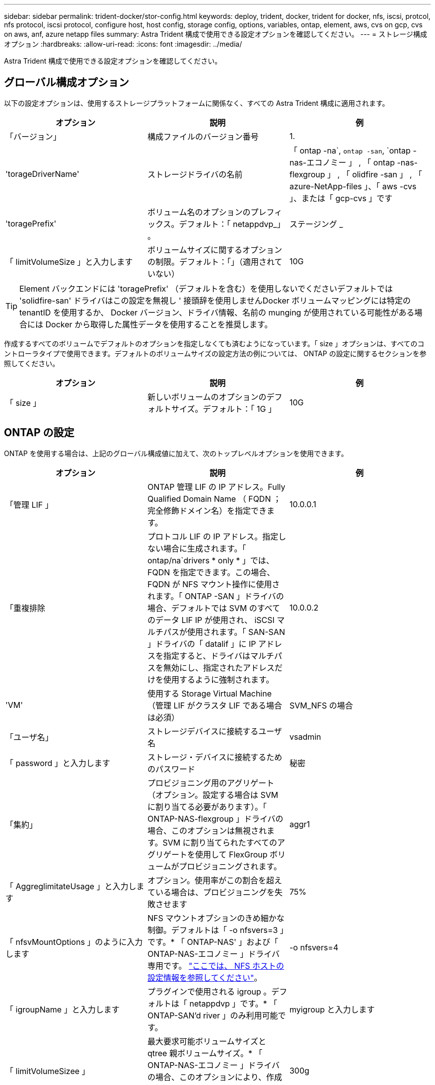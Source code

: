 ---
sidebar: sidebar 
permalink: trident-docker/stor-config.html 
keywords: deploy, trident, docker, trident for docker, nfs, iscsi, protcol, nfs protocol, iscsi protocol, configure host, host config, storage config, options, variables, ontap, element, aws, cvs on gcp, cvs on aws, anf, azure netapp files 
summary: Astra Trident 構成で使用できる設定オプションを確認してください。 
---
= ストレージ構成オプション
:hardbreaks:
:allow-uri-read: 
:icons: font
:imagesdir: ../media/


Astra Trident 構成で使用できる設定オプションを確認してください。



== グローバル構成オプション

以下の設定オプションは、使用するストレージプラットフォームに関係なく、すべての Astra Trident 構成に適用されます。

[cols="3*"]
|===
| オプション | 説明 | 例 


| 「バージョン」  a| 
構成ファイルのバージョン番号
 a| 
1.



| 'torageDriverName'  a| 
ストレージドライバの名前
 a| 
「 ontap -na`, `ontap -san`, `ontap -nas-エコノミー 」 , 「 ontap -nas-flexgroup 」 , 「 olidfire -san 」 , 「 azure-NetApp-files 」、「 aws -cvs 」、または「 gcp-cvs 」です



| 'toragePrefix'  a| 
ボリューム名のオプションのプレフィックス。デフォルト：「 netappdvp_」 。
 a| 
ステージング _



| 「 limitVolumeSize 」と入力します  a| 
ボリュームサイズに関するオプションの制限。デフォルト：「」（適用されていない）
 a| 
10G

|===

TIP: Element バックエンドには 'toragePrefix' （デフォルトを含む）を使用しないでくださいデフォルトでは 'solidfire-san' ドライバはこの設定を無視し ' 接頭辞を使用しませんDocker ボリュームマッピングには特定の tenantID を使用するか、 Docker バージョン、ドライバ情報、名前の munging が使用されている可能性がある場合には Docker から取得した属性データを使用することを推奨します。

作成するすべてのボリュームでデフォルトのオプションを指定しなくても済むようになっています。「 size 」オプションは、すべてのコントローラタイプで使用できます。デフォルトのボリュームサイズの設定方法の例については、 ONTAP の設定に関するセクションを参照してください。

[cols="3*"]
|===
| オプション | 説明 | 例 


| 「 size 」  a| 
新しいボリュームのオプションのデフォルトサイズ。デフォルト：「 1G 」
 a| 
10G

|===


== ONTAP の設定

ONTAP を使用する場合は、上記のグローバル構成値に加えて、次のトップレベルオプションを使用できます。

[cols="3*"]
|===
| オプション | 説明 | 例 


| 「管理 LIF 」  a| 
ONTAP 管理 LIF の IP アドレス。Fully Qualified Domain Name （ FQDN ；完全修飾ドメイン名）を指定できます。
 a| 
10.0.0.1



| 「重複排除  a| 
プロトコル LIF の IP アドレス。指定しない場合に生成されます。「 ontap/na`drivers * only * 」では、 FQDN を指定できます。この場合、 FQDN が NFS マウント操作に使用されます。「 ONTAP -SAN 」ドライバの場合、デフォルトでは SVM のすべてのデータ LIF IP が使用され、 iSCSI マルチパスが使用されます。「 SAN-SAN 」ドライバの「 datalif 」に IP アドレスを指定すると、ドライバはマルチパスを無効にし、指定されたアドレスだけを使用するように強制されます。
 a| 
10.0.0.2



| 'VM'  a| 
使用する Storage Virtual Machine （管理 LIF がクラスタ LIF である場合は必須）
 a| 
SVM_NFS の場合



| 「ユーザ名」  a| 
ストレージデバイスに接続するユーザ名
 a| 
vsadmin



| 「 password 」と入力します  a| 
ストレージ・デバイスに接続するためのパスワード
 a| 
秘密



| 「集約」  a| 
プロビジョニング用のアグリゲート（オプション。設定する場合は SVM に割り当てる必要があります）。「 ONTAP-NAS-flexgroup 」ドライバの場合、このオプションは無視されます。SVM に割り当てられたすべてのアグリゲートを使用して FlexGroup ボリュームがプロビジョニングされます。
 a| 
aggr1



| 「 AggreglimitateUsage 」と入力します  a| 
オプション。使用率がこの割合を超えている場合は、プロビジョニングを失敗させます
 a| 
75%



| 「 nfsvMountOptions 」のように入力します  a| 
NFS マウントオプションのきめ細かな制御。デフォルトは「 -o nfsvers=3 」です。* 「 ONTAP-NAS' 」および「 ONTAP-NAS-エコノミー 」ドライバ専用です。 https://www.netapp.com/pdf.html?item=/media/10720-tr-4067.pdf["ここでは、 NFS ホストの設定情報を参照してください"^]。
 a| 
-o nfsvers=4



| 「 igroupName 」と入力します  a| 
プラグインで使用される igroup 。デフォルトは「 netappdvp 」です。* 「 ONTAP-SAN'd river 」のみ利用可能です。
 a| 
myigroup と入力します



| 「 limitVolumeSizee 」  a| 
最大要求可能ボリュームサイズと qtree 親ボリュームサイズ。* 「 ONTAP-NAS-エコノミー 」ドライバの場合、このオプションにより、作成する FlexVol のサイズも制限されます。 *
 a| 
300g



| qtreesPerFlexvol`  a| 
FlexVol あたりの最大 qtree 数は [50 、 300] の範囲で指定する必要があります。デフォルトは 200 です。*「 ONTAP-NAS-エコノミー 」ドライバの場合、このオプションを使用すると、 FlexVol あたりの最大数をカスタマイズできます。
 a| 
300

|===
作成するすべてのボリュームでデフォルトのオプションを指定しなくても済むようになっています。

[cols="3*"]
|===
| オプション | 説明 | 例 


| 「平和のための準備」を参照してください  a| 
スペースリザベーションモード：「 none 」（シンプロビジョニング）または「 volume 」（シック）
 a| 
なし



| 「ナプショットポリシー」  a| 
使用する Snapshot ポリシー。デフォルトは「 none 」です。
 a| 
なし



| 「スナップショット予約」  a| 
Snapshot リザーブの割合。 ONTAP のデフォルトを受け入れる場合は、デフォルトで「」になります
 a| 
10.



| 'plitOnClone  a| 
作成時にクローンを親からスプリットします。デフォルトは「 false 」です。
 a| 
いいえ



| 「暗号化」  a| 
NetApp Volume Encryption を有効にします。デフォルトは「 false 」です。
 a| 
正しいです



| 「 unixPermissions 」  a| 
プロビジョニングされた NFS ボリューム用の NAS オプション。デフォルトは「 777 」
 a| 
777



| 「スナップショット方向」  a| 
「 .snapshot 」ディレクトリにアクセスするための NAS オプション。デフォルトは「 false 」です。
 a| 
正しいです



| 「 exportPolicy 」と入力します  a| 
NFS エクスポートポリシーで使用する NAS オプション。デフォルトは「 default 」
 a| 
デフォルト



| 'ecurityStyle'  a| 
プロビジョニングされた NFS ボリュームにアクセスするための NAS オプション（デフォルトは「 UNIX 」）
 a| 
混在



| 「 filesystemtype 」です  a| 
SAN オプション：ファイルシステムタイプを選択します。デフォルトは「 ext4 」です。
 a| 
XFS



| 階層ポリシー  a| 
使用する階層化ポリシー。デフォルトは「 none 」です。 ONTAP 9.5 より前の SVM-DR 構成では「 snapshot-only 」です
 a| 
なし

|===


=== スケーリングオプション

「 ONTAP-NAS' 」ドライバと「 ONTAP-SAN' 」ドライバは、各 Docker ボリューム用の ONTAP FlexVol を作成します。ONTAP では、クラスタノードあたり最大 1 、 000 個の FlexVol がサポートされます。クラスタの最大 FlexVol 数は 12 、 000 です。Docker ボリューム要件がこの制限に適合する場合、「 ONTAP - NAS 」ドライバは FlexVol が提供する Docker ボリューム単位のスナップショットやクローン作成などの追加機能により、 NAS 解決策の方が望ましいとされます。

FlexVol の制限で対応できる容量よりも多くの Docker ボリュームが必要な場合は、「 ONTAP - NAS - エコノミー」または「 ONTAP - SAN - エコノミー」ドライバを選択します。

「 ONTAP - NAS - エコノミー」ドライバは、自動的に管理される FlexVol プール内の ONTAP qtree として Docker ボリュームを作成します。qtree の拡張性は、クラスタノードあたり最大 10 、 000 、クラスタあたり最大 2 、 40 、 000 で、一部の機能を犠牲にすることで大幅に向上しています。「 ONTAP - NAS - エコノミー」ドライバは、 Docker ボリューム単位のスナップショットまたはクローン作成をサポートしていません。


NOTE: Swarm は複数のノード間でのボリューム作成のオーケストレーションを行わないため 'ONTAP-NAS-エコノミー のドライバは現在 Docker Swarm ではサポートされていません

「 ONTAP と SAN の経済性」のドライバは、自動的に管理される FlexVol の共有プール内で、 ONTAP LUN として Docker ボリュームを作成します。この方法により、各 FlexVol が 1 つの LUN に制限されることはなく、 SAN ワークロードのスケーラビリティが向上します。ストレージアレイに応じて、 ONTAP はクラスタあたり最大 16384 個の LUN をサポートします。このドライバは、ボリュームが下位の LUN であるため、 Docker ボリューム単位の Snapshot とクローニングをサポートします。

「 ONTAP-NAS-flexgroup 」ドライバを選択して、数十億個のファイルを含むペタバイト規模に拡張可能な 1 つのボリュームに並列処理を増やすことができます。FlexGroup のユースケースとしては、 AI / ML / DL 、ビッグデータと分析、ソフトウェアのビルド、ストリーミング、ファイルリポジトリなどが考えられます。Trident は、 FlexGroup ボリュームのプロビジョニング時に SVM に割り当てられたすべてのアグリゲートを使用します。Trident での FlexGroup のサポートでは、次の点も考慮する必要があります。

* ONTAP バージョン 9.2 以降が必要です。
* 本ドキュメントの執筆時点では、 FlexGroup は NFS v3 のみをサポートしています。
* SVM で 64 ビットの NFSv3 ID を有効にすることを推奨します。
* 推奨される最小 FlexGroup サイズは 100GB です。
* FlexGroup Volume ではクローニングはサポートされていません。


FlexGroup と FlexGroup に適したワークロードの詳細については、を参照してください https://www.netapp.com/pdf.html?item=/media/12385-tr4571pdf.pdf["『 NetApp FlexGroup Volume Best Practices and Implementation Guide 』にある、ボリュームへの移行に関するセクション"^]。

同じ環境で高度な機能と大規模な拡張性を実現するために 'ONTAP-NAS' を使用して Docker Volume Plugin の複数のインスタンスを実行し ' もう 1 つは「 ONTAP-NAS-エコノミー 」を使用して実行できます



=== ONTAP 構成ファイルの例

*NFS は 'ONTAP-NAS' ドライバの例です

[listing]
----
{
    "version": 1,
    "storageDriverName": "ontap-nas",
    "managementLIF": "10.0.0.1",
    "dataLIF": "10.0.0.2",
    "svm": "svm_nfs",
    "username": "vsadmin",
    "password": "secret",
    "aggregate": "aggr1",
    "defaults": {
      "size": "10G",
      "spaceReserve": "none",
      "exportPolicy": "default"
    }
}
----
*NFS は 'ONTAP-NAS-flexgroup ドライバの例です

[listing]
----
{
    "version": 1,
    "storageDriverName": "ontap-nas-flexgroup",
    "managementLIF": "10.0.0.1",
    "dataLIF": "10.0.0.2",
    "svm": "svm_nfs",
    "username": "vsadmin",
    "password": "secret",
    "defaults": {
      "size": "100G",
      "spaceReserve": "none",
      "exportPolicy": "default"
    }
}
----
*NFS は 'ONTAP-NAS-エコノミー 'driver* の例です

[listing]
----
{
    "version": 1,
    "storageDriverName": "ontap-nas-economy",
    "managementLIF": "10.0.0.1",
    "dataLIF": "10.0.0.2",
    "svm": "svm_nfs",
    "username": "vsadmin",
    "password": "secret",
    "aggregate": "aggr1"
}
----
*iSCSI は 'ONTAP-SAN' ドライバの例です

[listing]
----
{
    "version": 1,
    "storageDriverName": "ontap-san",
    "managementLIF": "10.0.0.1",
    "dataLIF": "10.0.0.3",
    "svm": "svm_iscsi",
    "username": "vsadmin",
    "password": "secret",
    "aggregate": "aggr1",
    "igroupName": "myigroup"
}
----
*NFS は 'ONTAP-SAN-エコノミー ドライバーの例です

[listing]
----
{
    "version": 1,
    "storageDriverName": "ontap-san-economy",
    "managementLIF": "10.0.0.1",
    "dataLIF": "10.0.0.3",
    "svm": "svm_iscsi_eco",
    "username": "vsadmin",
    "password": "secret",
    "aggregate": "aggr1",
    "igroupName": "myigroup"
}
----


== Element ソフトウェアの設定

Element ソフトウェア（ NetApp HCI / SolidFire ）を使用する場合は、グローバルな設定値のほかに、以下のオプションも使用できます。

[cols="3*"]
|===
| オプション | 説明 | 例 


| 「エンドポイント」  a| 
https://<login>:<password>@<mvip>/json-rpc/<element-version>[]
 a| 
https://admin:admin@192.168.160.3/json-rpc/8.0[]



| 「 VIP 」  a| 
iSCSI の IP アドレスとポート
 a| 
10.0.0.7 ： 3260



| 「 tenantname 」  a| 
使用する SolidFire テナント（見つからない場合に作成）
 a| 
Docker です



| 「 InitiatorIFCace 」  a| 
iSCSI トラフィックをデフォルト以外のインターフェイスに制限する場合は、インターフェイスを指定します
 a| 
デフォルト



| 「タイプ」  a| 
QoS の仕様
 a| 
以下の例を参照してください



| 「 LegacyNamePrefix 」のように入力します  a| 
アップグレードされた Trident インストールのプレフィックス。1.3.2 より前のバージョンの Trident を使用していて、既存のボリュームをアップグレードする場合は、この値を設定して、ボリューム名メソッドを使用してマッピングされた古いボリュームにアクセスする必要があります。
 a| 
「 netappdvp - 」

|===
「 olidfire -san 」ドライバは Docker Swarm をサポートしていません。



=== Element ソフトウェア構成ファイルの例

[listing]
----
{
    "version": 1,
    "storageDriverName": "solidfire-san",
    "Endpoint": "https://admin:admin@192.168.160.3/json-rpc/8.0",
    "SVIP": "10.0.0.7:3260",
    "TenantName": "docker",
    "InitiatorIFace": "default",
    "Types": [
        {
            "Type": "Bronze",
            "Qos": {
                "minIOPS": 1000,
                "maxIOPS": 2000,
                "burstIOPS": 4000
            }
        },
        {
            "Type": "Silver",
            "Qos": {
                "minIOPS": 4000,
                "maxIOPS": 6000,
                "burstIOPS": 8000
            }
        },
        {
            "Type": "Gold",
            "Qos": {
                "minIOPS": 6000,
                "maxIOPS": 8000,
                "burstIOPS": 10000
            }
        }
    ]
}
----


== Cloud Volumes Service （ CVS ）を使用した AWS 構成

CVS on AWS を使用する場合は、グローバル設定の値に加えて、次のオプションを使用できます。必要な値はすべて CVS Web ユーザインターフェイスで確認できます。

[cols="3*"]
|===
| オプション | 説明 | 例 


| 「 apiRegion 」と入力します  a| 
CVS アカウントリージョン（必須）。CVS Web ポータルの「アカウント設定」 > 「 API アクセス」で確認できます。
 a| 
「 us-east-1 」



| 「 apiURL 」と入力します  a| 
CVS アカウント API URL （必須）。CVS Web ポータルの「アカウント設定」 > 「 API アクセス」で確認できます。
 a| 
「 https://cds-aws-bundles.netapp.com:8080/v1”



| 「 apiKey 」と入力します  a| 
CVS アカウントの API キー（必須）。CVS Web ポータルの「アカウント設定」 > 「 API アクセス」で確認できます。
 a| 
Docker です



| 「 ecretKey 」  a| 
CVS アカウントのシークレットキー（必須）。CVS Web ポータルの「アカウント設定」 > 「 API アクセス」で確認できます。
 a| 
デフォルト



| 「 ProxyURL 」と入力します  a| 
CVS アカウントへの接続にプロキシサーバが必要な場合は、プロキシ URL を指定します。プロキシサーバには、 HTTP プロキシまたは HTTPS プロキシを使用できます。HTTPS プロキシの場合、証明書の検証は省略され、プロキシサーバで自己署名証明書が使用されるようになります。* 認証が有効になっているプロキシサーバーはサポートされていません * 。
 a| 
「 http://proxy-server-hostname/”



| 「 nfsvMountOptions 」のように入力します  a| 
NFS マウントオプション。デフォルトは「 -o nfsvers=3 」です。
 a| 
「 nfsvers=3 、 proto=tcp 、 timeo=600 」



| 「サービスレベル」  a| 
パフォーマンスレベル（標準、プレミアム、エクストリーム）、デフォルトは「標準」
 a| 
Premium サービス

|===

NOTE: NetApp Cloud Volumes Service for AWS では、サイズが 100GB 未満のボリュームはサポートされていません。Trident では、アプリケーションの導入を容易にするために、より小さいボリュームが要求された場合に、 100GB のボリュームが自動的に作成されます。

AWS で CVS を使用している場合は、以下のデフォルトのボリュームオプション設定が使用できます。

[cols="3*"]
|===
| オプション | 説明 | 例 


| 「 exportRule 」  a| 
NFS アクセスリスト（アドレスおよび CIDR サブネット）。デフォルトは「 0.0.0.0/0 」です。
 a| 
「 10.0.1.0/24,10.0.2.100 」



| 「スナップショット方向」  a| 
「 .snapshot 」ディレクトリの表示を制御します
 a| 
いいえ



| 「スナップショット予約」  a| 
スナップショット予約の割合。デフォルトでは、 CVS のデフォルト値である 0 を使用します
 a| 
10.



| 「 size 」  a| 
ボリュームサイズ、デフォルトは「 100 GB 」
 a| 
「 500G 」

|===


=== CVS on AWS 構成ファイルの例

[listing]
----
{
    "version": 1,
    "storageDriverName": "aws-cvs",
    "apiRegion": "us-east-1",
    "apiURL": "https://cds-aws-bundles.netapp.com:8080/v1",
    "apiKey":    "znHczZsrrtHisIsAbOguSaPIKeyAZNchRAGzlzZE",
    "secretKey": "rR0rUmWXfNioN1KhtHisiSAnoTherboGuskey6pU",
    "region": "us-east-1",
    "proxyURL": "http://proxy-server-hostname/",
    "serviceLevel": "premium",
    "limitVolumeSize": "200Gi",
    "defaults": {
        "snapshotDir": "true",
        "snapshotReserve": "5",
        "exportRule": "10.0.0.0/24,10.0.1.0/24,10.0.2.100",
        "size": "100Gi"
    }
}
----


== GCP 上の Cloud Volumes Service （ CVS ）構成

Trident に、デフォルトの CVS サービスタイプが on に設定された小規模なボリュームがサポートされるようになりました https://cloud.google.com/architecture/partners/netapp-cloud-volumes/service-types["GCP"^]。「 torageClass=software 」で作成されたバックエンドの場合、ボリュームのプロビジョニングサイズは最小 300GiB になります。* 非本番環境のワークロード用に 1TiB 未満のボリュームを使用することを推奨 * 。現在、 CVS ではこの機能が限定的な可用性で提供されており、テクニカルサポートは提供されていません。


NOTE: 1TiB 未満のボリュームにアクセスするには、サインアップします https://docs.google.com/forms/d/e/1FAIpQLSc7_euiPtlV8bhsKWvwBl3gm9KUL4kOhD7lnbHC3LlQ7m02Dw/viewform["こちらをご覧ください"^]。


WARNING: デフォルトの CVS サービスタイプ「 torageClass=software 」を使用してバックエンドを導入する場合は、該当するプロジェクト番号とプロジェクト ID の GCP の sub1TiB ボリューム機能へのアクセス権を取得する必要があります。これは Trident で sub-1TiB ボリュームのプロビジョニングに必要です。そうでない場合、ボリュームの作成に失敗します。 PVC が 600 GiB 未満の場合。を使用して 1TiB 未満のボリュームへのアクセスを取得します https://docs.google.com/forms/d/e/1FAIpQLSc7_euiPtlV8bhsKWvwBl3gm9KUL4kOhD7lnbHC3LlQ7m02Dw/viewform["このフォーム"^]。

デフォルトの CVS サービスレベル用に Trident で作成されたボリュームは次のようにプロビジョニングされます。

* 300GiB 未満の PVC があると、 Trident によって 300GiB の CVS ボリュームが作成されます。
* 300GiB から 600GiB の PVC があると、 Trident が要求されたサイズの CVS ボリュームを作成します。
* 600GiB から 1TiB までの PVC の場合、 Trident によって 1TiB の CVS ボリュームが作成されます。
* 1TiB を超える PVC の場合、 Trident は要求サイズの CVS ボリュームを作成します。


GCP で CVS を使用する場合は、グローバル構成の値に加えて、次のオプションも使用できます。

[cols="3*"]
|===
| オプション | 説明 | 例 


| 「 apiRegion 」と入力します  a| 
CVS アカウントリージョン（必須）。は、このバックエンドがボリュームをプロビジョニングする GCP リージョンです。
 a| 
「 us-west2 」



| 「 ProjectNumber 」  a| 
GCP プロジェクト番号（必須）。GCP Web ポータルのホーム画面にあります。
 a| 
“ 123456789012 ”



| 「 hostProjectNumber 」  a| 
GCP 共有 VPC ホストプロジェクト番号（共有 VPC を使用する場合は必須）
 a| 
「 098765432109 」



| 「 apiKey 」と入力します  a| 
CVS admin ロールを持つ GCP サービスアカウントの API キー（必須）。は、 GCP サービスアカウントの秘密鍵ファイルの JSON 形式のコンテンツです（バックエンド構成ファイルにそのままコピーされます）。サービスアカウントには netappcloudvolumes .admin ロールが必要です。
 a| 
（秘密鍵ファイルの内容）



| 「 ecretKey 」  a| 
CVS アカウントのシークレットキー（必須）。CVS Web ポータルの「アカウント設定」 > 「 API アクセス」で確認できます。
 a| 
デフォルト



| 「 ProxyURL 」と入力します  a| 
CVS アカウントへの接続にプロキシサーバが必要な場合は、プロキシ URL を指定します。プロキシサーバには、 HTTP プロキシまたは HTTPS プロキシを使用できます。HTTPS プロキシの場合、証明書の検証は省略され、プロキシサーバで自己署名証明書が使用されるようになります。* 認証が有効になっているプロキシサーバーはサポートされていません * 。
 a| 
「 http://proxy-server-hostname/”



| 「 nfsvMountOptions 」のように入力します  a| 
NFS マウントオプション。デフォルトは「 -o nfsvers=3 」です。
 a| 
「 nfsvers=3 、 proto=tcp 、 timeo=600 」



| 「サービスレベル」  a| 
パフォーマンスレベル（標準、プレミアム、エクストリーム）、デフォルトは「標準」
 a| 
Premium サービス



| 「ネットワーク」  a| 
CVS ボリュームに使用される GCP ネットワーク。デフォルトは「 default 」です。
 a| 
デフォルト

|===

NOTE: 共有 VPC ネットワークを使用する場合は、「 ProjectNumber 」と「 hostProjectNumber 」の両方を指定する必要があります。その場合、「 ProjectNumber 」はサービスプロジェクト、「 hostProjectNumber 」はホストプロジェクトです。


NOTE: NetApp Cloud Volumes Service for GCP では、サイズが 100GiB 未満の CVS パフォーマンスボリュームや 300GiB 未満の CVS ボリュームはサポートされていません。アプリケーションの導入を容易にするために、ボリュームサイズが小さすぎる場合は、 Trident によって最小サイズのボリュームが自動的に作成されます。

GCP で CVS を使用している場合は、これらのデフォルトのボリュームオプション設定を使用できます。

[cols="3*"]
|===
| オプション | 説明 | 例 


| 「 exportRule 」  a| 
NFS アクセスリスト（アドレスおよび CIDR サブネット）。デフォルトは「 0.0.0.0/0 」です。
 a| 
「 10.0.1.0/24,10.0.2.100 」



| 「スナップショット方向」  a| 
「 .snapshot 」ディレクトリの表示を制御します
 a| 
いいえ



| 「スナップショット予約」  a| 
スナップショット予約の割合。デフォルトでは、 CVS のデフォルト値である 0 を使用します
 a| 
10.



| 「 size 」  a| 
ボリュームサイズ、デフォルトは「 100GiB 」
 a| 
「 10T 」

|===


=== GCP 上の CVS 構成ファイルの例

[listing]
----
{
    "version": 1,
    "storageDriverName": "gcp-cvs",
    "projectNumber": "012345678901",
    "apiRegion": "us-west2",
    "apiKey": {
        "type": "service_account",
        "project_id": "my-gcp-project",
        "private_key_id": "1234567890123456789012345678901234567890",
        "private_key": "-----BEGIN PRIVATE KEY-----\nznHczZsrrtHisIsAbOguSaPIKeyAZNchRAGzlzZE4jK3bl/qp8B4Kws8zX5ojY9m\nznHczZsrrtHisIsAbOguSaPIKeyAZNchRAGzlzZE4jK3bl/qp8B4Kws8zX5ojY9m\nznHczZsrrtHisIsAbOguSaPIKeyAZNchRAGzlzZE4jK3bl/qp8B4Kws8zX5ojY9m\nznHczZsrrtHisIsAbOguSaPIKeyAZNchRAGzlzZE4jK3bl/qp8B4Kws8zX5ojY9m\nznHczZsrrtHisIsAbOguSaPIKeyAZNchRAGzlzZE4jK3bl/qp8B4Kws8zX5ojY9m\nznHczZsrrtHisIsAbOguSaPIKeyAZNchRAGzlzZE4jK3bl/qp8B4Kws8zX5ojY9m\nznHczZsrrtHisIsAbOguSaPIKeyAZNchRAGzlzZE4jK3bl/qp8B4Kws8zX5ojY9m\nznHczZsrrtHisIsAbOguSaPIKeyAZNchRAGzlzZE4jK3bl/qp8B4Kws8zX5ojY9m\nznHczZsrrtHisIsAbOguSaPIKeyAZNchRAGzlzZE4jK3bl/qp8B4Kws8zX5ojY9m\nznHczZsrrtHisIsAbOguSaPIKeyAZNchRAGzlzZE4jK3bl/qp8B4Kws8zX5ojY9m\nznHczZsrrtHisIsAbOguSaPIKeyAZNchRAGzlzZE4jK3bl/qp8B4Kws8zX5ojY9m\nznHczZsrrtHisIsAbOguSaPIKeyAZNchRAGzlzZE4jK3bl/qp8B4Kws8zX5ojY9m\nznHczZsrrtHisIsAbOguSaPIKeyAZNchRAGzlzZE4jK3bl/qp8B4Kws8zX5ojY9m\nznHczZsrrtHisIsAbOguSaPIKeyAZNchRAGzlzZE4jK3bl/qp8B4Kws8zX5ojY9m\nznHczZsrrtHisIsAbOguSaPIKeyAZNchRAGzlzZE4jK3bl/qp8B4Kws8zX5ojY9m\nznHczZsrrtHisIsAbOguSaPIKeyAZNchRAGzlzZE4jK3bl/qp8B4Kws8zX5ojY9m\nznHczZsrrtHisIsAbOguSaPIKeyAZNchRAGzlzZE4jK3bl/qp8B4Kws8zX5ojY9m\nznHczZsrrtHisIsAbOguSaPIKeyAZNchRAGzlzZE4jK3bl/qp8B4Kws8zX5ojY9m\nznHczZsrrtHisIsAbOguSaPIKeyAZNchRAGzlzZE4jK3bl/qp8B4Kws8zX5ojY9m\nznHczZsrrtHisIsAbOguSaPIKeyAZNchRAGzlzZE4jK3bl/qp8B4Kws8zX5ojY9m\nznHczZsrrtHisIsAbOguSaPIKeyAZNchRAGzlzZE4jK3bl/qp8B4Kws8zX5ojY9m\nznHczZsrrtHisIsAbOguSaPIKeyAZNchRAGzlzZE4jK3bl/qp8B4Kws8zX5ojY9m\nznHczZsrrtHisIsAbOguSaPIKeyAZNchRAGzlzZE4jK3bl/qp8B4Kws8zX5ojY9m\nznHczZsrrtHisIsAbOguSaPIKeyAZNchRAGzlzZE4jK3bl/qp8B4Kws8zX5ojY9m\nznHczZsrrtHisIsAbOguSaPIKeyAZNchRAGzlzZE4jK3bl/qp8B4Kws8zX5ojY9m\nXsYg6gyxy4zq7OlwWgLwGa==\n-----END PRIVATE KEY-----\n",
        "client_email": "cloudvolumes-admin-sa@my-gcp-project.iam.gserviceaccount.com",
        "client_id": "123456789012345678901",
        "auth_uri": "https://accounts.google.com/o/oauth2/auth",
        "token_uri": "https://oauth2.googleapis.com/token",
        "auth_provider_x509_cert_url": "https://www.googleapis.com/oauth2/v1/certs",
        "client_x509_cert_url": "https://www.googleapis.com/robot/v1/metadata/x509/cloudvolumes-admin-sa%40my-gcp-project.iam.gserviceaccount.com"
    },
    "proxyURL": "http://proxy-server-hostname/"
}
----


== Azure NetApp Files 構成

を設定して使用します https://azure.microsoft.com/en-us/services/netapp/["Azure NetApp Files の特長"^] バックエンドには、次のものが必要です。

* Azure NetApp Files が有効な Azure サブスクリプションのスクリプト ID
* 「 tenantID 」、「 clientID 」、「 clientSecret 」を「」から選択します https://docs.microsoft.com/en-us/azure/active-directory/develop/howto-create-service-principal-portal["アプリケーション登録"^] Azure Active Directory で、 Azure NetApp Files サービスに対する十分な権限がある
* Azure ロケーションに少なくとも 1 つ以上が含まれている https://docs.microsoft.com/en-us/azure/azure-netapp-files/azure-netapp-files-delegate-subnet["委任されたサブネット"^]



TIP: 初めて Azure NetApp Files を使用している場合や、新しい場所で を使用している場合は、そのような初期設定が必要になります https://docs.microsoft.com/en-us/azure/azure-netapp-files/azure-netapp-files-quickstart-set-up-account-create-volumes?tabs=azure-portal["クイックスタートガイド"^] ご案内します。


NOTE: Astra Trident 21.04.0 以前では、手動 QoS 容量プールはサポートされていません。

[cols="3*"]
|===
| オプション | 説明 | デフォルト 


| 「バージョン」  a| 
常に 1
 a| 



| 'torageDriverName'  a| 
「 azure-NetApp-files 」
 a| 



| backendName`  a| 
ストレージバックエンドのカスタム名
 a| 
ドライバ名 + "_" + ランダムな文字



| ' スクリプト ID' 。  a| 
Azure サブスクリプションのサブスクリプション ID
 a| 



| 「 tenantID 」。  a| 
アプリケーション登録からのテナント ID
 a| 



| 「 clientID 」。  a| 
アプリケーション登録からのクライアント ID
 a| 



| 「 clientSecret 」を入力します。  a| 
アプリケーション登録からのクライアントシークレット
 a| 



| 「サービスレベル」  a| 
「 Standard 」、「 Premium 」、「 Ultra 」のいずれか
 a| 
「」（ランダム）



| 「ロケーション」  a| 
新しいボリュームを作成する Azure の場所の名前をに指定します
 a| 
「」（ランダム）



| 「 virtualNetwork 」  a| 
委任されたサブネットを持つ仮想ネットワークの名前
 a| 
「」（ランダム）



| 「サブネット」  a| 
「 icrosoft.Netapp/volumes` 」に委任されたサブネットの名前
 a| 
「」（ランダム）



| 「 nfsvMountOptions 」のように入力します  a| 
NFS マウントオプションのきめ細かな制御
 a| 
「 -o nfsvers=3 」



| 「 limitVolumeSize 」と入力します  a| 
要求されたボリュームサイズがこの値を超えている場合、プロビジョニングが失敗します
 a| 
“”（デフォルトでは適用されません）

|===

NOTE: Azure NetApp Files サービスでは、サイズが 100GB 未満のボリュームはサポートされません。Trident では、アプリケーションの導入を容易にするために、より小さいボリュームが要求された場合に、 100GB のボリュームが自動的に作成されます。

これらのオプションを使用して、構成の特別なセクションで各ボリュームをデフォルトでプロビジョニングする方法を制御できます。

[cols="3*"]
|===
| オプション | 説明 | デフォルト 


| 「 exportRule 」  a| 
新しいボリュームのエクスポートルール。CIDR 表記の IPv4 アドレスまたは IPv4 サブネットの任意の組み合わせをカンマで区切って指定する必要があります。
 a| 
「 0.0.0.0/0 」



| 「スナップショット方向」  a| 
「 .snapshot 」ディレクトリの表示を制御します
 a| 
いいえ



| 「 size 」  a| 
新しいボリュームのデフォルトサイズ
 a| 
「 100G 」

|===


=== Azure NetApp Files 構成の例

* 例 1 ： azure-NetApp-files* のバックエンドの最小構成

これは、バックエンドの絶対的な最小構成です。この構成では、 Trident がお客様のネットアップアカウント、容量プール、および ANF に委譲されたサブネットをすべて検出し、新しいボリュームをいずれかの場所にランダムに配置します。

この構成は、 ANF の利用を開始して問題を解決するのに役立ちます。 しかし実際には、プロビジョニングするボリュームの範囲を追加して、必要な特性を確実に持ち、それを使用しているコンピューティングに近いネットワーク上で終了するようにします。詳細については、以降の例を参照してください。

[listing]
----
{
    "version": 1,
    "storageDriverName": "azure-netapp-files",
    "subscriptionID": "9f87c765-4774-fake-ae98-a721add45451",
    "tenantID": "68e4f836-edc1-fake-bff9-b2d865ee56cf",
    "clientID": "dd043f63-bf8e-fake-8076-8de91e5713aa",
    "clientSecret": "SECRET"
}
----
* 例 2 ： Azure NetApp Files の単一の場所と特定のサービスレベル *

このバックエンド構成では、 Azure の「 eastus 」ロケーションにボリュームを「 Premium 」容量プールに配置します。Trident は、 ANF に委任されているすべてのサブネットを自動的に検出し、いずれかのサブネットに新しいボリュームをランダムに配置します。

[listing]
----
{
    "version": 1,
    "storageDriverName": "azure-netapp-files",
    "subscriptionID": "9f87c765-4774-fake-ae98-a721add45451",
    "tenantID": "68e4f836-edc1-fake-bff9-b2d865ee56cf",
    "clientID": "dd043f63-bf8e-fake-8076-8de91e5713aa",
    "clientSecret": "SECRET",
    "location": "eastus",
    "serviceLevel": "Premium"
}
----
* 例 3 ： azure-NetApp-files* の高度な設定

このバックエンド構成は、ボリュームの配置を単一のサブネットにまで適用する手間をさらに削減し、一部のボリュームプロビジョニングのデフォルト設定も変更します。

[listing]
----
{
    "version": 1,
    "storageDriverName": "azure-netapp-files",
    "subscriptionID": "9f87c765-4774-fake-ae98-a721add45451",
    "tenantID": "68e4f836-edc1-fake-bff9-b2d865ee56cf",
    "clientID": "dd043f63-bf8e-fake-8076-8de91e5713aa",
    "clientSecret": "SECRET",
    "location": "eastus",
    "serviceLevel": "Premium",
    "virtualNetwork": "my-virtual-network",
    "subnet": "my-subnet",
    "nfsMountOptions": "nfsvers=3,proto=tcp,timeo=600",
    "limitVolumeSize": "500Gi",
    "defaults": {
        "exportRule": "10.0.0.0/24,10.0.1.0/24,10.0.2.100",
        "size": "200Gi"
    }
}
----
* 例 4 ： azure-NetApp-files* を使用する仮想ストレージプール

このバックエンド構成では、複数のが定義され link:../trident-concepts/virtual-storage-pool.html["ストレージのプール"^] 1 つのファイルに格納できます。これは、異なるサービスレベルをサポートする複数の容量プールがあり、それらを表すストレージクラスを Kubernetes で作成する場合に便利です。

仮想ストレージプールの機能の表面に、ラベルが貼られています。

[listing]
----
{
    "version": 1,
    "storageDriverName": "azure-netapp-files",
    "subscriptionID": "9f87c765-4774-fake-ae98-a721add45451",
    "tenantID": "68e4f836-edc1-fake-bff9-b2d865ee56cf",
    "clientID": "dd043f63-bf8e-fake-8076-8de91e5713aa",
    "clientSecret": "SECRET",
    "nfsMountOptions": "nfsvers=3,proto=tcp,timeo=600",
    "labels": {
        "cloud": "azure"
    },
    "location": "eastus",

    "storage": [
        {
            "labels": {
                "performance": "gold"
            },
            "serviceLevel": "Ultra"
        },
        {
            "labels": {
                "performance": "silver"
            },
            "serviceLevel": "Premium"
        },
        {
            "labels": {
                "performance": "bronze"
            },
            "serviceLevel": "Standard",
        }
    ]
}
----